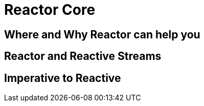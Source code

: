 [[intro]]
ifndef::env-github[]
= Reactor Core
endif::[]

== Where and Why Reactor can help you

== Reactor and Reactive Streams

== Imperative to Reactive

